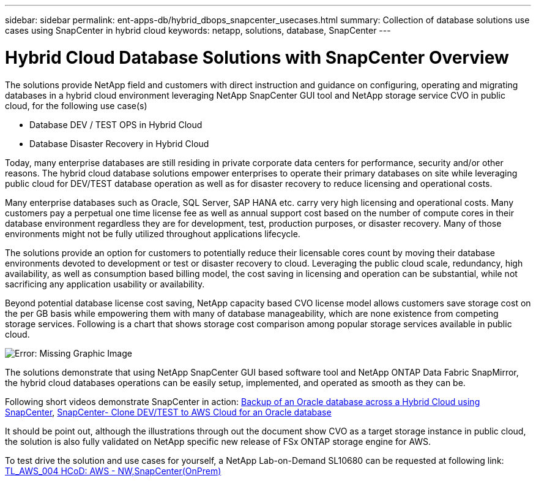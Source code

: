 ---
sidebar: sidebar
permalink: ent-apps-db/hybrid_dbops_snapcenter_usecases.html
summary: Collection of database solutions use cases using SnapCenter in hybrid cloud
keywords: netapp, solutions, database, SnapCenter
---

= Hybrid Cloud Database Solutions with SnapCenter Overview
:hardbreaks:
:nofooter:
:icons: font
:linkattrs:
:table-stripes: odd
:imagesdir: ./../media/

[.lead]
The solutions provide NetApp field and customers with direct instruction and guidance on configuring, operating and migrating databases in a hybrid cloud environment leveraging NetApp SnapCenter GUI tool and NetApp storage service CVO in public cloud, for the following use case(s)

* Database DEV / TEST OPS in Hybrid Cloud
* Database Disaster Recovery in Hybrid Cloud

Today, many enterprise databases are still residing in private corporate data centers for performance, security and/or other reasons. The hybrid cloud database solutions empower enterprises to operate their primary databases on site while leveraging public cloud for DEV/TEST database operation as well as for disaster recovery to reduce licensing and operational costs.

Many enterprise databases such as Oracle, SQL Server, SAP HANA etc. carry very high licensing and operational costs. Many customers pay a perpetual one time license fee as well as annual support cost based on the number of compute cores in their database environment regardless they are for development, test, production purposes, or disaster recovery. Many of those environments might not be fully utilized throughout applications lifecycle.

The solutions provide an option for customers to potentially reduce their licensable cores count by moving their database environments devoted to development or test or disaster recovery to cloud. Leveraging the public cloud scale, redundancy, high availability, as well as consumption based billing model, the cost saving in licensing and operation can be substantial, while not sacrificing any application usability or availability.

Beyond potential database license cost saving, NetApp capacity based CVO license model allows customers save storage cost on the per GB basis while empowering them with many of database manageability, which are none existence from competing storage services. Following is a chart that shows storage cost comparison among popular storage services available in public cloud.

image:cvo_cloud_cost_comparision.png[Error: Missing Graphic Image]

The solutions demonstrate that using NetApp SnapCenter GUI based software tool and NetApp ONTAP Data Fabric SnapMirror, the hybrid cloud databases operations can be easily setup, implemented, and operated as smooth as they can be.

Following short videos demonstrate SnapCenter in action: https://www.youtube.com/watch?v=-8GPzwjX9CM&list=PLdXI3bZJEw7nofM6lN44eOe4aOSoryckg&index=35[Backup of an Oracle database across a Hybrid Cloud using SnapCenter^], https://www.youtube.com/watch?v=v3udynwJlpI[SnapCenter- Clone DEV/TEST to AWS Cloud for an Oracle database^]

It should be point out, although the illustrations through out the document show CVO as a target storage instance in public cloud, the solution is also fully validated on NetApp specific new release of FSx ONTAP storage engine for AWS.

To test drive the solution and use cases for yourself, a NetApp Lab-on-Demand SL10680 can be requested at following link: https://labondemand.netapp.com/lod3/labtest/request?nodeid=68761&destination=lod3/testlabs[TL_AWS_004 HCoD: AWS - NW,SnapCenter(OnPrem)^]
